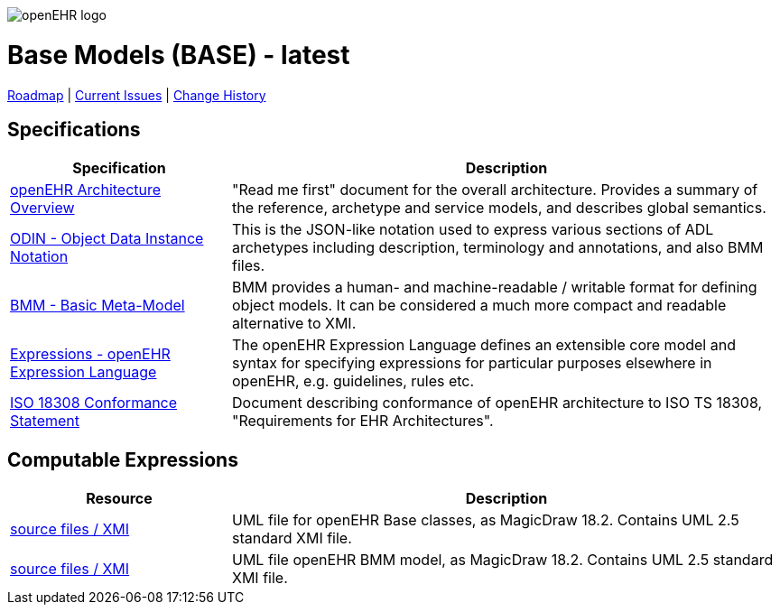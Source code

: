 //
// ============================================ Asciidoc HEADER =============================================
//
:doctype: book
:pagenums:
:numbered!:
// git rid of PDF 'Chapter' labs on level 1 headings
:chapter-label:
//
// HTML-only attributes
//
:linkcss:
:keywords: base models
:description: openEHR Base Models
:sectanchors:
:base_release: latest
:jira-roadmap: https://openehr.atlassian.net/projects/SPECBASE?selectedItem=com.atlassian.jira.jira-projects-plugin%3Arelease-page&status=unreleased
:jira-hist-issues: https://openehr.atlassian.net/projects/SPEC?selectedItem=com.atlassian.jira.jira-projects-plugin:release-page&status=all

image::http://www.openehr.org/releases/BASE/latest/resources/images/openehr_logo_large.png["openEHR logo",align="center"]

= Base Models (BASE) - {base_release}

// Use the following version for 'latest'
ifeval::["{base_release}" == "latest"]
:jira-issues: https://openehr.atlassian.net/issues/?filter=10723
[.title-para]
{jira-roadmap}[Roadmap] | {jira-issues}[Current Issues] | {jira-hist-issues}[Change History]
endif::[]

// Use the following version for a named release
ifeval::["{base_release}" != "latest"]
:jira-pr-release: https://openehr.atlassian.net/projects/SPECPR/versions/10060
:jira-cr-release: https://openehr.atlassian.net/projects/SPECBASE/versions/10860
[.title-para]
{jira-pr-release}[Problems Fixed] | {jira-cr-release}[Changes Implemented] | {jira-roadmap}[Roadmap] | {jira-hist-issues}[Change History]
endif::[]

== Specifications

[cols="2,5", options="header"]
|===
|Specification |Description

|http://www.openehr.org/releases/BASE/{base_release}/architecture_overview.html[openEHR Architecture Overview]
|"Read me first" document for the overall architecture. Provides a summary of the reference, archetype and service models, and describes global semantics.

|http://www.openehr.org/releases/BASE/{base_release}/odin.html[ODIN - Object Data Instance Notation]
|This is the JSON-like notation used to express various sections of ADL archetypes including description, terminology and annotations, and also BMM files.

|http://www.openehr.org/releases/BASE/{base_release}/bmm.html[BMM - Basic Meta-Model]
|BMM provides a human- and machine-readable / writable format for defining object models. It can be considered a much more compact and readable alternative to XMI.

|http://www.openehr.org/releases/BASE/{base_release}/rules.html[Expressions - openEHR Expression Language]
|The openEHR Expression Language defines an extensible core model and syntax for specifying expressions for particular purposes elsewhere in openEHR, e.g. guidelines, rules etc.

|http://www.openehr.org/releases/1.0.2/requirements/iso18308_conformance.pdf[ISO 18308 Conformance Statement]
|Document describing conformance of openEHR architecture to ISO TS 18308, "Requirements for EHR Architectures".

|===

== Computable Expressions

[cols="2,5", options="header"]
|===
|Resource |Description

|http://www.openehr.org/releases/BASE/{base_release}/UML/openEHR_UML-Base.mdzip[source files / XMI]
|UML file for openEHR Base classes, as MagicDraw 18.2. Contains UML 2.5 standard XMI file.

|http://www.openehr.org/releases/BASE/{base_release}/UML/openEHR_UML-BMM.mdzip[source files / XMI]
|UML file openEHR BMM model, as MagicDraw 18.2. Contains UML 2.5 standard XMI file.

|===

